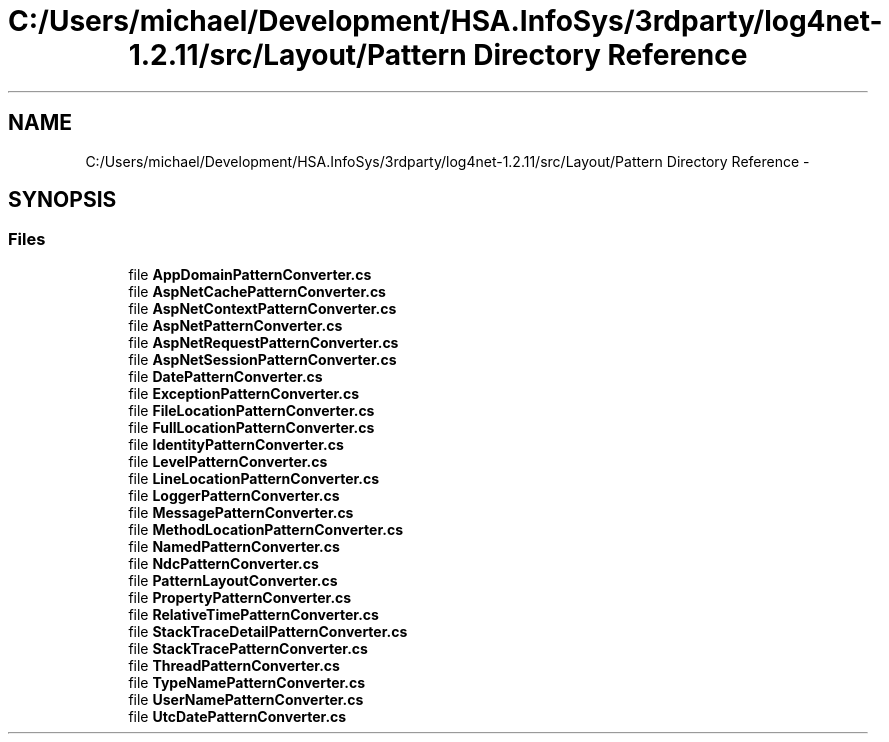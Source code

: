 .TH "C:/Users/michael/Development/HSA.InfoSys/3rdparty/log4net-1.2.11/src/Layout/Pattern Directory Reference" 3 "Fri Jul 5 2013" "Version 1.0" "HSA.InfoSys" \" -*- nroff -*-
.ad l
.nh
.SH NAME
C:/Users/michael/Development/HSA.InfoSys/3rdparty/log4net-1.2.11/src/Layout/Pattern Directory Reference \- 
.SH SYNOPSIS
.br
.PP
.SS "Files"

.in +1c
.ti -1c
.RI "file \fBAppDomainPatternConverter\&.cs\fP"
.br
.ti -1c
.RI "file \fBAspNetCachePatternConverter\&.cs\fP"
.br
.ti -1c
.RI "file \fBAspNetContextPatternConverter\&.cs\fP"
.br
.ti -1c
.RI "file \fBAspNetPatternConverter\&.cs\fP"
.br
.ti -1c
.RI "file \fBAspNetRequestPatternConverter\&.cs\fP"
.br
.ti -1c
.RI "file \fBAspNetSessionPatternConverter\&.cs\fP"
.br
.ti -1c
.RI "file \fBDatePatternConverter\&.cs\fP"
.br
.ti -1c
.RI "file \fBExceptionPatternConverter\&.cs\fP"
.br
.ti -1c
.RI "file \fBFileLocationPatternConverter\&.cs\fP"
.br
.ti -1c
.RI "file \fBFullLocationPatternConverter\&.cs\fP"
.br
.ti -1c
.RI "file \fBIdentityPatternConverter\&.cs\fP"
.br
.ti -1c
.RI "file \fBLevelPatternConverter\&.cs\fP"
.br
.ti -1c
.RI "file \fBLineLocationPatternConverter\&.cs\fP"
.br
.ti -1c
.RI "file \fBLoggerPatternConverter\&.cs\fP"
.br
.ti -1c
.RI "file \fBMessagePatternConverter\&.cs\fP"
.br
.ti -1c
.RI "file \fBMethodLocationPatternConverter\&.cs\fP"
.br
.ti -1c
.RI "file \fBNamedPatternConverter\&.cs\fP"
.br
.ti -1c
.RI "file \fBNdcPatternConverter\&.cs\fP"
.br
.ti -1c
.RI "file \fBPatternLayoutConverter\&.cs\fP"
.br
.ti -1c
.RI "file \fBPropertyPatternConverter\&.cs\fP"
.br
.ti -1c
.RI "file \fBRelativeTimePatternConverter\&.cs\fP"
.br
.ti -1c
.RI "file \fBStackTraceDetailPatternConverter\&.cs\fP"
.br
.ti -1c
.RI "file \fBStackTracePatternConverter\&.cs\fP"
.br
.ti -1c
.RI "file \fBThreadPatternConverter\&.cs\fP"
.br
.ti -1c
.RI "file \fBTypeNamePatternConverter\&.cs\fP"
.br
.ti -1c
.RI "file \fBUserNamePatternConverter\&.cs\fP"
.br
.ti -1c
.RI "file \fBUtcDatePatternConverter\&.cs\fP"
.br
.in -1c

